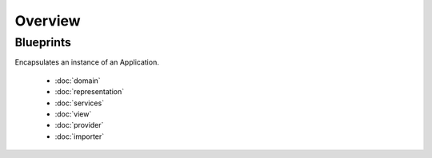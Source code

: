 Overview
=========

Blueprints
----------
Encapsulates an instance of an Application.

 * :doc:`domain`
 * :doc:`representation`
 * :doc:`services`
 * :doc:`view`
 * :doc:`provider`
 * :doc:`importer`
